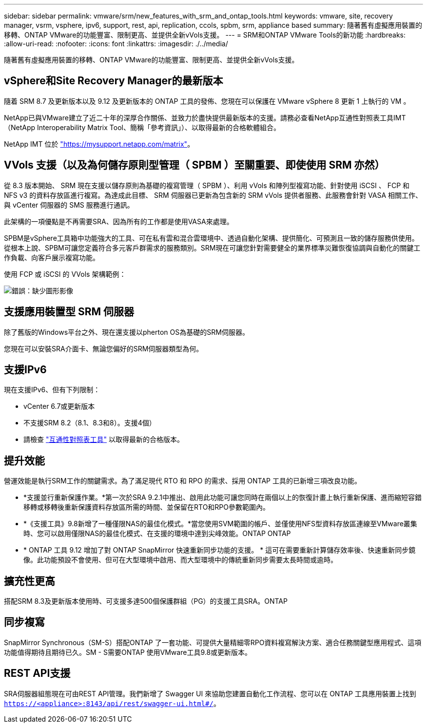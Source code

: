 ---
sidebar: sidebar 
permalink: vmware/srm/new_features_with_srm_and_ontap_tools.html 
keywords: vmware, site, recovery manager, vsrm, vsphere, ipv6, support, rest, api, replication, ccols, spbm, srm, appliance based 
summary: 隨著舊有虛擬應用裝置的移轉、ONTAP VMware的功能豐富、限制更高、並提供全新vVols支援。 
---
= SRM和ONTAP VMware Tools的新功能
:hardbreaks:
:allow-uri-read: 
:nofooter: 
:icons: font
:linkattrs: 
:imagesdir: ./../media/


[role="lead"]
隨著舊有虛擬應用裝置的移轉、ONTAP VMware的功能豐富、限制更高、並提供全新vVols支援。



== vSphere和Site Recovery Manager的最新版本

隨着 SRM 8.7 及更新版本以及 9.12 及更新版本的 ONTAP 工具的發佈、您現在可以保護在 VMware vSphere 8 更新 1 上執行的 VM 。

NetApp已與VMware建立了近二十年的深厚合作關係、並致力於盡快提供最新版本的支援。請務必查看NetApp互通性對照表工具IMT （NetApp Interoperability Matrix Tool、簡稱「參考資訊」）、以取得最新的合格軟體組合。

NetApp IMT 位於 link:https://mysupport.netapp.com/matrix["https://mysupport.netapp.com/matrix"^]。



== VVols 支援（以及為何儲存原則型管理（ SPBM ）至關重要、即使使用 SRM 亦然）

從 8.3 版本開始、 SRM 現在支援以儲存原則為基礎的複寫管理（ SPBM ）、利用 vVols 和陣列型複寫功能、針對使用 iSCSI 、 FCP 和 NFS v3 的資料存放區進行複寫。為達成此目標、 SRM 伺服器已更新為包含新的 SRM vVols 提供者服務、此服務會針對 VASA 相關工作、與 vCenter 伺服器的 SMS 服務進行通訊。

此架構的一項優點是不再需要SRA、因為所有的工作都是使用VASA來處理。

SPBM是vSphere工具箱中功能強大的工具、可在私有雲和混合雲環境中、透過自動化架構、提供簡化、可預測且一致的儲存服務供使用。從根本上說、SPBM可讓您定義符合多元客戶群需求的服務類別。SRM現在可讓您針對需要健全的業界標準災難恢復協調與自動化的關鍵工作負載、向客戶展示複寫功能。

使用 FCP 或 iSCSI 的 VVols 架構範例：

image:vsrm-ontap9_image1.png["錯誤：缺少圖形影像"]



== 支援應用裝置型 SRM 伺服器

除了舊版的Windows平台之外、現在還支援以pherton OS為基礎的SRM伺服器。

您現在可以安裝SRA介面卡、無論您偏好的SRM伺服器類型為何。



== 支援IPv6

現在支援IPv6、但有下列限制：

* vCenter 6.7或更新版本
* 不支援SRM 8.2（8.1、8.3和8）。支援4個）
* 請檢查 https://mysupport.netapp.com/matrix/imt.jsp?components=84943;&solution=1777&isHWU&src=IMT["互通性對照表工具"^] 以取得最新的合格版本。




== 提升效能

營運效能是執行SRM工作的關鍵需求。為了滿足現代 RTO 和 RPO 的需求、採用 ONTAP 工具的已新增三項改良功能。

* *支援並行重新保護作業。*第一次於SRA 9.2.1中推出、啟用此功能可讓您同時在兩個以上的恢復計畫上執行重新保護、進而縮短容錯移轉或移轉後重新保護資料存放區所需的時間、並保留在RTO和RPO參數範圍內。
* *《支援工具》9.8新增了一種僅限NAS的最佳化模式。*當您使用SVM範圍的帳戶、並僅使用NFS型資料存放區連線至VMware叢集時、您可以啟用僅限NAS的最佳化模式、在支援的環境中達到尖峰效能。ONTAP ONTAP
* * ONTAP 工具 9.12 增加了對 ONTAP SnapMirror 快速重新同步功能的支援。 * 這可在需要重新計算儲存效率後、快速重新同步鏡像。此功能預設不會使用、但可在大型環境中啟用、而大型環境中的傳統重新同步需要太長時間或逾時。




== 擴充性更高

搭配SRM 8.3及更新版本使用時、可支援多達500個保護群組（PG）的支援工具SRA。ONTAP



== 同步複寫

SnapMirror Synchronous（SM-S）搭配ONTAP 了一套功能、可提供大量精細零RPO資料複寫解決方案、適合任務關鍵型應用程式、這項功能值得期待且期待已久。SM - S需要ONTAP 使用VMware工具9.8或更新版本。



== REST API支援

SRA伺服器組態現在可由REST API管理。我們新增了 Swagger UI 來協助您建置自動化工作流程、您可以在 ONTAP 工具應用裝置上找到 `https://<appliance>:8143/api/rest/swagger-ui.html#/`。
